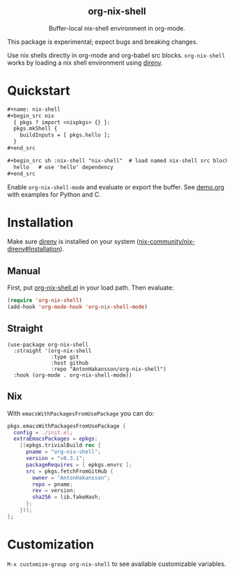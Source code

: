 #+html: <div align=center>
#+html: <h2 align=center>org-nix-shell</h2>
#+html: <p>Buffer-local nix-shell environment in org-mode.</p>
#+html: <img src='img/showcase-alt.png'>
#+html: </div>

This package is experimental; expect bugs and breaking changes.

Use nix shells directly in org-mode and org-babel src blocks.
=org-nix-shell= works by loading a nix shell environment using [[https://direnv.net/][direnv]].

* Quickstart

#+begin_src org
  ,#+name: nix-shell
  ,#+begin_src nix
    { pkgs ? import <nixpkgs> {} }:
    pkgs.mkShell {
      buildInputs = [ pkgs.hello ];
    }
  ,#+end_src

  ,#+begin_src sh :nix-shell "nix-shell"  # load named nix-shell src block
    hello   # use 'hello' dependency
  ,#+end_src
#+end_src

Enable =org-nix-shell-mode= and evaluate or export the buffer.
See [[file:demo.org][demo.org]] with examples for Python and C.

* Installation

Make sure [[https://direnv.net/][direnv]] is installed on your system ([[https://github.com/nix-community/nix-direnv#installation][nix-community/nix-direnv#Installation]]).

** Manual

First, put [[file:org-nix-shell.el][org-nix-shell.el]] in your load path.
Then evaluate:

#+begin_src emacs-lisp
  (require 'org-nix-shell)
  (add-hook 'org-mode-hook 'org-nix-shell-mode)
#+end_src

** Straight

#+begin_src elisp
  (use-package org-nix-shell
    :straight '(org-nix-shell
                :type git
                :host github
                :repo "AntonHakansson/org-nix-shell")
    :hook (org-mode . org-nix-shell-mode))
#+end_src

** Nix

With ~emacsWithPackagesFromUsePackage~ you can do:
#+begin_src nix
  pkgs.emacsWithPackagesFromUsePackage {
    config = ./init.el;
    extraEmacsPackages = epkgs:
      [(epkgs.trivialBuild rec {
        pname = "org-nix-shell";
        version = "v0.3.1";
        packageRequires = [ epkgs.envrc ];
        src = pkgs.fetchFromGitHub {
          owner = "AntonHakansson";
          repo = pname;
          rev = version;
          sha256 = lib.fakeHash;
        };
      })];
  };
#+end_src

* Customization

=M-x customize-group org-nix-shell= to see available customizable variables.

